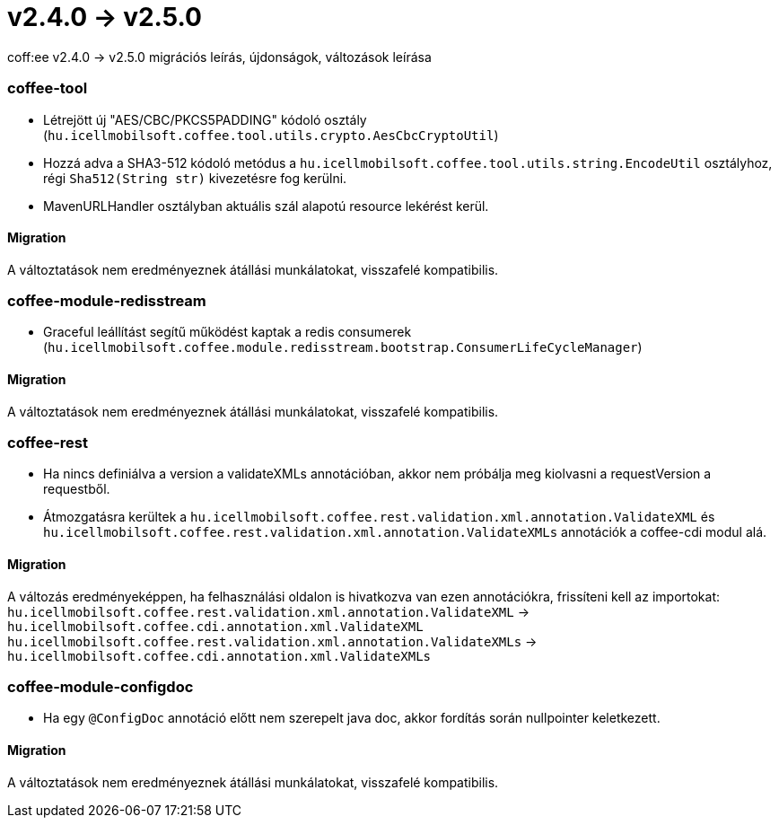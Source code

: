 = v2.4.0 → v2.5.0

coff:ee v2.4.0 -> v2.5.0 migrációs leírás, újdonságok, változások leírása

=== coffee-tool

* Létrejött új "AES/CBC/PKCS5PADDING" kódoló osztály
(`hu.icellmobilsoft.coffee.tool.utils.crypto.AesCbcCryptoUtil`)
* Hozzá adva a SHA3-512 kódoló metódus a `hu.icellmobilsoft.coffee.tool.utils.string.EncodeUtil` osztályhoz,
régi `Sha512(String str)` kivezetésre fog kerülni.
* MavenURLHandler osztályban aktuális szál alapotú resource lekérést kerül.

==== Migration

A változtatások nem eredményeznek átállási munkálatokat, visszafelé kompatibilis.

=== coffee-module-redisstream

* Graceful leállítást segítű működést kaptak a redis consumerek
(`hu.icellmobilsoft.coffee.module.redisstream.bootstrap.ConsumerLifeCycleManager`)

==== Migration

A változtatások nem eredményeznek átállási munkálatokat, visszafelé kompatibilis.

=== coffee-rest

* Ha nincs definiálva a version a validateXMLs annotációban, akkor nem próbálja meg kiolvasni a requestVersion a requestből.
* Átmozgatásra kerültek a `hu.icellmobilsoft.coffee.rest.validation.xml.annotation.ValidateXML` és `hu.icellmobilsoft.coffee.rest.validation.xml.annotation.ValidateXMLs` annotációk a coffee-cdi modul alá.

==== Migration

A változás eredményeképpen, ha felhasználási oldalon is hivatkozva van ezen annotációkra, frissíteni kell az importokat:
`hu.icellmobilsoft.coffee.rest.validation.xml.annotation.ValidateXML` -> `hu.icellmobilsoft.coffee.cdi.annotation.xml.ValidateXML`
`hu.icellmobilsoft.coffee.rest.validation.xml.annotation.ValidateXMLs` -> `hu.icellmobilsoft.coffee.cdi.annotation.xml.ValidateXMLs`

=== coffee-module-configdoc

* Ha egy `@ConfigDoc` annotáció előtt nem szerepelt java doc, akkor fordítás során nullpointer keletkezett.

==== Migration

A változtatások nem eredményeznek átállási munkálatokat, visszafelé kompatibilis.